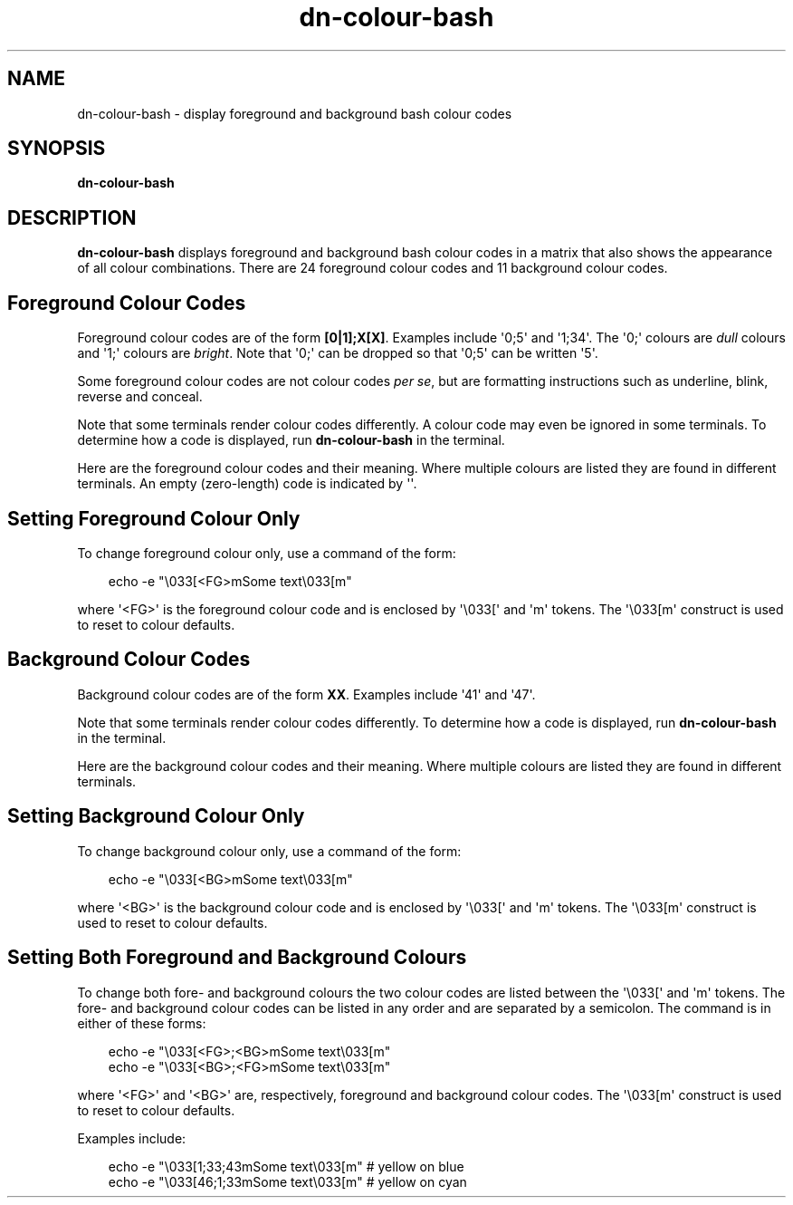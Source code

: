.\" Hey, EMACS: -*- nroff -*-
 
.\" Filename: dn-colour-bash.1
.\" Author:   David Nebauer
.\" History:  2009-04-19 - created
 
.\" -----------------------------------------------------------------
.\" NOTES
.\" -----------------------------------------------------------------
.ig

For header (.TH), first parameter, NAME, should be all caps
Second parameter, SECTION, should be 1-8, maybe w/ subsection
Other parameters are allowed: see man(7), man(1)
Please adjust the date whenever revising the manpage.

Some roff macros, for reference:
.nh        disable hyphenation
.hy        enable hyphenation
.ad l      left justify
.ad b      justify to both left and right margins
.nf        disable filling
.fi        enable filling
.br        insert line break
.sp <n>    insert n+1 empty lines
for manpage-specific macros, see man(7)

Formatting [see groff_char (7) and man (7) for details]:
\(aq  : escape sequence for (')
\[lq] : left/open double quote
\[rq] : right/close double quote
`     : left/open single quote
'     : right/close single quote
\(em  : escape sequence for em dash
\(en  : escape sequence for en dash
\.    : escape sequence for period/dot
\(rg  : registration symbol
\(tm  : trademark symbol
\fX   : escape sequence that changes font, where 'X' can be 'R|I|B|BI'
        (R = roman/normal | I = italic | B = bold | BI = bold-italic)
\fP   : switch to previous font
        in this case '\fR' could also have been used
.B    : following arguments are boldened
.I    : following arguments are italicised
.BI   : following arguments are bold alternating with italics
.BR   : following arguments are bold alternating with roman
.IB   : following arguments are italics alternating with bold
.IR   : following arguments are italics alternating with roman
.RB   : following arguments are roman alternating with bold
.RI   : following arguments are roman alternating with italics
.SM   : following arguments are small (scaled 9/10 of the regular size)
.SB   : following arguments are small bold (not small alternating with bold) 
        [note: if argument in alternating pattern contains whitespace,
               enclose in whitespace]
.RS x : indent following lines by x characters
.RE   : end indent

Bulleted list:
   A bulleted list:
   .IP \[bu] 2
   lawyers
   .IP \[bu]
   guns
   .IP \[bu]
   money
Numbered list:
   .nr step 1 1
   A numbered list:
   .IP \n[step] 3
   lawyers
   .IP \n+[step]
   guns
   .IP \n+[step]
   money
..

.\" -----------------------------------------------------------------
.\" SETUP
.\" -----------------------------------------------------------------

.\" Package: -mwww macro package of web-related functions
.\"  note: -mwww package is part of GNU 'troff'.
.\"        The '.g' register is only found in GNU 'troff'
.\"        and is set to '1' (true).
.\"        The '\n' escape returns the value of a register.
.\"        So, this 'if' command ensures GNU 'troff' is
.\"        running before attempting to load the -mwww
.\"        macro package
.if \n[.g] .mso www.tmac

.\" Macro: Format URL
.\"  usage:  .UR "http:\\www.gnu.org" "GNU Project" " of the"
.\"  params: arg 1 = url ; arg 2 = link text/name ; arg 3 = postamble (optional)
.de UR
\\$2 \(laURL: \\$1 \(ra\\$3
..

.\" Macro: Ellipsis
.\"  usage: .ellipsis
.\"  note: only works at beginning of line
.de ellipsis
.cc ^
...
^cc
..

.\" String: Command name
.ds self dn-colour-bash

.\" -----------------------------------------------------------------
.\" MANPAGE CONTENT
.\" -----------------------------------------------------------------

.TH "dn-colour-bash" "1" "2009-04-19" "" "Dn-colour-bash Manual"
.SH "NAME"
\*[self] \- display foreground and background bash colour codes
.SH "SYNOPSIS"
.BR "\*[self]"
.SH "DESCRIPTION"
.B \*[self]
displays foreground and background bash colour codes in a matrix that also shows the appearance of all colour combinations.  There are 24 foreground colour codes and 11 background colour codes.
.SH Foreground Colour Codes
Foreground colour codes are of the form
.BR "[0|1];X[X]" "."
Examples include \(aq0;5\(aq and \(aq1;34\(aq.  The \(aq0;\(aq colours are
.I dull
colours and \(aq1;\(aq colours are
.IR "bright" "."
Note that \(aq0;\(aq can be dropped so that \(aq0;5\(aq can be written \(aq5\(aq.
.PP
Some foreground colour codes are not colour codes
.IR "per se" ","
but are formatting instructions such as underline, blink, reverse and conceal.
.PP
Note that some terminals render colour codes differently.  A colour code may even be ignored in some terminals.  To determine how a code is displayed, run
.B \*[self]
in the terminal.
.PP
Here are the foreground colour codes and their meaning.  Where multiple colours are listed they are found in different terminals.  An empty (zero-length) code is indicated by \(aq\(aq.
.TS
tab (:);
lb lb
c   l.
Foreground Colour Code:Colour
\(aq\(aq:default
1:bold
4:underline
5:blink
7:reverse
8:conceal
30:black
1;30:dark gray
31:red
1;31:orange/red, bright
32:green
1;32:green, bright
33:brown/yellow/orange
1;33:yellow
34:blue
1;34:blue, bright
35:magenta
1;35:pink/magenta, bright
36:cyan
1;36:cyan, bright
37:light gray/black
1;37:white
39:default
00:null
.TE
.SH Setting Foreground Colour Only
To change foreground colour only, use a command of the form:
.PP
.RS 3
echo -e "\\033[<FG>mSome text\\033[m"
.RE
.PP
where \(aq<FG>\(aq is the foreground colour code and is enclosed by \(aq\\033[\(aq and \(aqm\(aq tokens.  The \(aq\\033[m\(aq construct is used to reset to colour defaults.
.SH Background Colour Codes
Background colour codes are of the form
.BR "XX" "."
Examples include \(aq41\(aq and \(aq47\(aq.
.PP
Note that some terminals render colour codes differently.  To determine how a code is displayed, run
.B \*[self]
in the terminal.
.PP
Here are the background colour codes and their meaning.  Where multiple colours are listed they are found in different terminals.
.TS
tab (:);
lb lb
c   l.
Background Colour Code:Colour
40:black
41:red
42:green
43:yellow/brown
44:blue
45:violet/magenta
46:cyan
47:white/gray
49:default
00:null
.TE
.SH Setting Background Colour Only
To change background colour only, use a command of the form:
.PP
.RS 3
echo -e "\\033[<BG>mSome text\\033[m"
.RE
.PP
where \(aq<BG>\(aq is the background colour code and is enclosed by \(aq\\033[\(aq and \(aqm\(aq tokens.  The \(aq\\033[m\(aq construct is used to reset to colour defaults.
.SH Setting Both Foreground and Background Colours
To change both fore- and background colours the two colour codes are listed between the \(aq\\033[\(aq and \(aqm\(aq tokens.  The fore- and background colour codes can be listed in any order and are separated by a semicolon.  The command is in either of these forms:
.PP
.RS 3
echo -e "\\033[<FG>;<BG>mSome text\\033[m"
.br
echo -e "\\033[<BG>;<FG>mSome text\\033[m"
.RE
.PP
where \(aq<FG>\(aq and \(aq<BG>\(aq are, respectively, foreground and background colour codes.  The \(aq\\033[m\(aq construct is used to reset to colour defaults.
.PP
Examples include:
.PP
.RS 3
echo -e "\\033[1;33;43mSome text\\033[m"  # yellow on blue
.br
echo -e "\\033[46;1;33mSome text\\033[m"  # yellow on cyan
.RE
